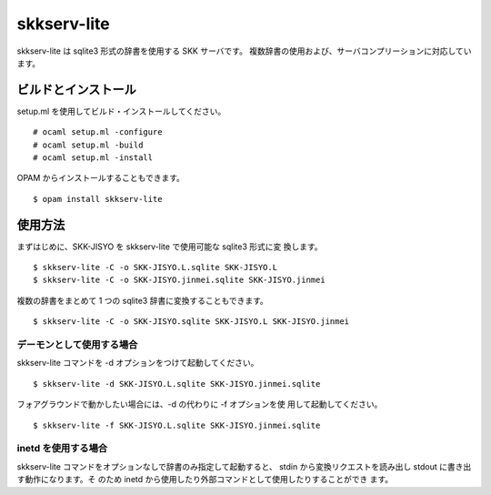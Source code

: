 ============
skkserv-lite
============

skkserv-lite は sqlite3 形式の辞書を使用する SKK サーバです。
複数辞書の使用および、サーバコンプリーションに対応しています。


ビルドとインストール
====================

setup.ml を使用してビルド・インストールしてください。 ::

  # ocaml setup.ml -configure
  # ocaml setup.ml -build
  # ocaml setup.ml -install

OPAM からインストールすることもできます。 ::

  $ opam install skkserv-lite

使用方法
========

まずはじめに、SKK-JISYO を skkserv-lite で使用可能な sqlite3 形式に変
換します。 ::

  $ skkserv-lite -C -o SKK-JISYO.L.sqlite SKK-JISYO.L
  $ skkserv-lite -C -o SKK-JISYO.jinmei.sqlite SKK-JISYO.jinmei

複数の辞書をまとめて 1 つの sqlite3 辞書に変換することもできます。 ::

  $ skkserv-lite -C -o SKK-JISYO.sqlite SKK-JISYO.L SKK-JISYO.jinmei


デーモンとして使用する場合
--------------------------

skkserv-lite コマンドを -d オプションをつけて起動してください。 ::

  $ skkserv-lite -d SKK-JISYO.L.sqlite SKK-JISYO.jinmei.sqlite

フォアグラウンドで動かしたい場合には、-d の代わりに -f オプションを使
用して起動してください。 ::

  $ skkserv-lite -f SKK-JISYO.L.sqlite SKK-JISYO.jinmei.sqlite


inetd を使用する場合
--------------------

skkserv-lite コマンドをオプションなしで辞書のみ指定して起動すると、
stdin から変換リクエストを読み出し stdout に書き出す動作になります。そ
のため inetd から使用したり外部コマンドとして使用したりすることができ
ます。

